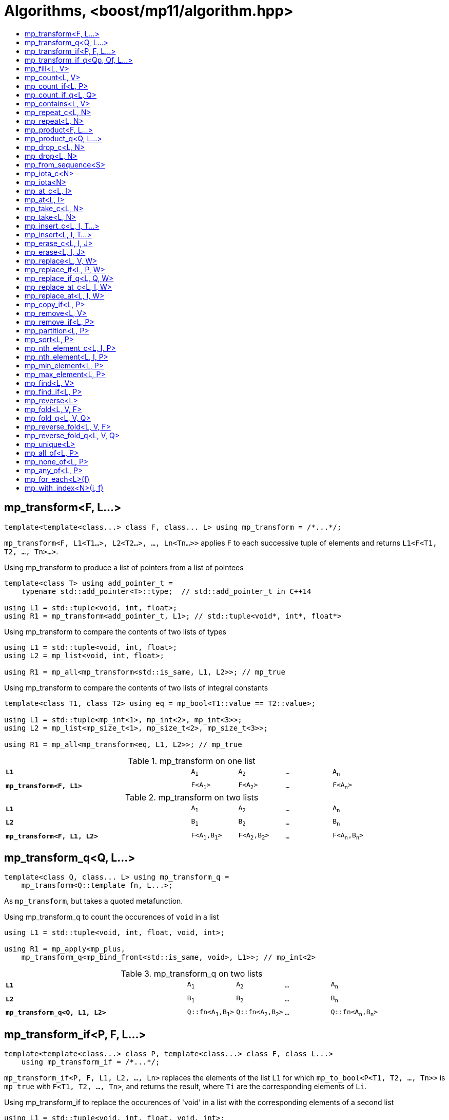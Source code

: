 ////
Copyright 2017 Peter Dimov

Distributed under the Boost Software License, Version 1.0.

See accompanying file LICENSE_1_0.txt or copy at
http://www.boost.org/LICENSE_1_0.txt
////

[#algorithm]
# Algorithms, <boost/mp11/algorithm.hpp>
:toc:
:toc-title:
:idprefix:

## mp_transform<F, L...>

    template<template<class...> class F, class... L> using mp_transform = /*...*/;

`mp_transform<F, L1<T1...>, L2<T2...>, ..., Ln<Tn...>>` applies `F` to each successive tuple of elements and returns `L1<F<T1, T2, ..., Tn>...>`.

.Using mp_transform to produce a list of pointers from a list of pointees
```
template<class T> using add_pointer_t =
    typename std::add_pointer<T>::type;  // std::add_pointer_t in C++14

using L1 = std::tuple<void, int, float>;
using R1 = mp_transform<add_pointer_t, L1>; // std::tuple<void*, int*, float*>
```

.Using mp_transform to compare the contents of two lists of types
```
using L1 = std::tuple<void, int, float>;
using L2 = mp_list<void, int, float>;

using R1 = mp_all<mp_transform<std::is_same, L1, L2>>; // mp_true
```

.Using mp_transform to compare the contents of two lists of integral constants
```
template<class T1, class T2> using eq = mp_bool<T1::value == T2::value>;

using L1 = std::tuple<mp_int<1>, mp_int<2>, mp_int<3>>;
using L2 = mp_list<mp_size_t<1>, mp_size_t<2>, mp_size_t<3>>;

using R1 = mp_all<mp_transform<eq, L1, L2>>; // mp_true
```

.mp_transform on one list
[cols="<.^4m,4*^.^1m",width=85%]
|===
|*L1*|A~1~|A~2~|...|A~n~
5+|
|*mp_transform<F, L1>*|F<A~1~>|F<A~2~>|...|F<A~n~>
|===

.mp_transform on two lists
[cols="<.^4m,4*^.^1m",width=85%]
|===
|*L1*|A~1~|A~2~|...|A~n~
5+|
|*L2*|B~1~|B~2~|...|B~n~
5+|
|*mp_transform<F, L1, L2>*|F<A~1~,B~1~>|F<A~2~,B~2~>|...|F<A~n~,B~n~>
|===

## mp_transform_q<Q, L...>

    template<class Q, class... L> using mp_transform_q =
        mp_transform<Q::template fn, L...>;

As `mp_transform`, but takes a quoted metafunction.

.Using mp_transform_q to count the occurences of `void` in a list
```
using L1 = std::tuple<void, int, float, void, int>;

using R1 = mp_apply<mp_plus,
    mp_transform_q<mp_bind_front<std::is_same, void>, L1>>; // mp_int\<2>
```

[cols="<.^4m,4*^.^1m",width=85%]
.mp_transform_q on two lists
|===
|*L1*|A~1~|A~2~|...|A~n~
5+|
|*L2*|B~1~|B~2~|...|B~n~
5+|
|*mp_transform_q<Q, L1, L2>*|Q::fn<A~1~,B~1~>|Q::fn<A~2~,B~2~>|...|Q::fn<A~n~,B~n~>
|===

## mp_transform_if<P, F, L...>

    template<template<class...> class P, template<class...> class F, class L...>
        using mp_transform_if = /*...*/;

`mp_transform_if<P, F, L1, L2, ..., Ln>` replaces the elements of the list `L1` for which `mp_to_bool<P<T1, T2, ..., Tn>>` is `mp_true` with
`F<T1, T2, ..., Tn>`, and returns the result, where `Ti` are the corresponding elements of `Li`.

.Using mp_transform_if to replace the occurences of 'void' in a list with the corresponding elements of a second list
```
using L1 = std::tuple<void, int, float, void, int>;
using L2 = std::tuple<char[1], char[2], char[3], char[4], char[5]>;

template<class T1, class T2> using first_is_void = std::is_same<T1, void>;
template<class T1, class T2> using second = T2;

using R1 = mp_transform_if<first_is_void, second, L1, L2>;
  // std::tuple<char[1], int, float, char[4], int>
```

.mp_transform_if
[cols="<.^4m,4*^.^1m",width=85%]
|===
|*L1*|A~1~|A~2~|...|A~n~
5+|
|*P<A~i~>*|mp_false|mp_true|...|mp_false
5+|
|*L2*|B~1~|B~2~|...|B~n~
5+|
|*mp_transform_if<P, F, L1, L2>*|A~1~|F<A~2~,B~2~>|...|A~n~
|===

## mp_transform_if_q<Qp, Qf, L...>

    template<class Qp, class Qf, class... L> using mp_transform_if_q =
        mp_transform_if<Qp::template fn, Qf::template fn, L...>;

As `mp_transform_if`, but takes quoted metafunctions.

.Using mp_transform_if_q to replace the occurences of 'void' in a list with the corresponding elements of a second list
```
using L1 = std::tuple<void, int, float, void, int>;
using L2 = std::tuple<char[1], char[2], char[3], char[4], char[5]>;

using R1 = mp_transform_if_q<mp_bind<std::is_same, _1, void>, _2, L1, L2>;
  // std::tuple<char[1], int, float, char[4], int>
```

.mp_transform_if_q
[cols="<.^4m,4*^.^1m",width=85%]
|===
|*L1*|A~1~|A~2~|...|A~n~
5+|
|*Qp::fn<A~i~>*|mp_false|mp_true|...|mp_false
5+|
|*L2*|B~1~|B~2~|...|B~n~
5+|
|*mp_transform_if_q<Qp, _2, L1, L2>*|A~1~|B~2~|...|A~n~
|===

## mp_fill<L, V>

    template<class L, class V> using mp_fill = /*...*/;

`mp_fill<L<T...>, V>` returns `L<V, V, ..., V>`, with the result having the same size as the input.

.Using mp_fill with std::tuple
```
using L1 = std::tuple<void, int, float>;
using R1 = mp_fill<L1, double>; // std::tuple<double, double, double>
```

.Using mp_fill with std::pair
```
using L1 = std::pair<int, float>;
using R1 = mp_fill<L1, void>; // std::pair<void, void>
```

.mp_fill
[cols="<.^4m,4*^.^1m",width=85%]
|===
|*L1*|A~1~|A~2~|...|A~n~
5+|
|*mp_fill<L1, V>*|V|V|...|V
|===

## mp_count<L, V>

    template<class L, class V> using mp_count = /*...*/;

`mp_count<L, V>` returns `mp_size_t<N>`, where `N` is the number of elements of `L` same as `V`.

## mp_count_if<L, P>

    template<class L, template<class...> class P> using mp_count_if = /*...*/;

`mp_count_if<L, P>` returns `mp_size_t<N>`, where `N` is the number of elements `T` of `L` for which `mp_to_bool<P<T>>` is `mp_true`.

## mp_count_if_q<L, Q>

    template<class L, class Q> using mp_count_if_q = mp_count_if<L, Q::template fn>;

As `mp_count_if`, but takes a quoted metafunction.

## mp_contains<L, V>

    template<class L, class V> using mp_contains = mp_to_bool<mp_count<L, V>>;

`mp_contains<L, V>` is `mp_true` when `L` contains an element `V`, `mp_false` otherwise.

## mp_repeat_c<L, N>

    template<class L, std::size_t N> using mp_repeat_c = /*...*/;

`mp_repeat_c<L, N>` returns a list of the same type as `L` that consists of `N` concatenated copies of `L`.

## mp_repeat<L, N>

    template<class L, class N> using mp_repeat = /*...*/;

Same as `mp_repeat_c` but with a type argument `N`. The number of copies is `N::value` and must be nonnegative.

## mp_product<F, L...>

    template<template<class...> class F, class... L> using mp_product = /*...*/;

`mp_product<F, L1<T1...>, L2<T2...>, ..., Ln<Tn...>>` evaluates `F<U1, U2, ..., Un>` for values `Ui` taken from
the Cartesian product of the lists, as if the elements `Ui` are formed by `n` nested loops, each traversing `Li`.
It returns a list of type `L1` containing the results of the application of `F`.

.mp_product on two lists
[cols="<.^4m,4*^.^1m",width=85%]
|===
|*L1*|A~1~|A~2~|...|A~n~
5+|
|*L2*|B~1~|B~2~|...|B~m~
5+|
|*mp_product<F, L1, L2>*|F<A~1~,B~1~>|F<A~1~,B~2~>|...|F<A~1~,B~m~>
||F<A~2~,B~1~>|F<A~2~,B~2~>|...|F<A~2~,B~m~>
|
4+|...
||F<A~n~,B~1~>|F<A~n~,B~2~>|...|F<A~n~,B~m~>
|===

## mp_product_q<Q, L...>

    template<class Q, class... L> using mp_product_q = mp_product<Q::template fn, L...>;

As `mp_product`, but takes a quoted metafunction.

## mp_drop_c<L, N>

    template<class L, std::size_t N> using mp_drop_c = /*...*/;

`mp_drop_c<L, N>` removes the first `N` elements of `L` and returns the result.

.mp_drop_c
[cols="<.^4m,6*^.^1m",width=85%]
|===
|*L1*|A~1~|...|A~m~|A~m+1~|...|A~n~
7+|
|*mp_drop_c<L1, M>*|A~m+1~|...|A~n~ 3+|
|===

## mp_drop<L, N>

    template<class L, class N> using mp_drop = /*...*/;

Same as `mp_drop_c`, but with a type argument `N`. `N::value` must be a nonnegative number.

## mp_from_sequence<S>

    template<class S> using mp_from_sequence = /*...*/

`mp_from_sequence` transforms an integer sequence produced by `make_integer_sequence` into an `mp_list`
of the corresponding `std::integral_constant` types. Given

    template<class T, class... I> struct S;

`mp_from_sequence<S<T, I...>>` is an alias for `mp_list<std::integral_constant<T, I>...>`.

## mp_iota_c<N>

    template<std::size_t N> using mp_iota_c = /*...*/;

`mp_iota_c<N>` is an alias for `mp_list<mp_size_t<0>, mp_size_t<1>, ..., mp_size_t<N-1>>`.

## mp_iota<N>

    template<class N> using mp_iota = /*...*/;

Same as `mp_iota_c`, but with a type argument `N`. `N::value` must be a nonnegative number. Returns
`mp_list<std::integral_constant<T, 0>, std::integral_constant<T, 1>, ..., std::integral_constant<T, N::value-1>>`
where `T` is the type of `N::value`.

.mp_iota
[cols="<.^4m,4*^.^1m",width=85%]
|===
|*mp_iota<mp_int<4>>*|mp_int<0>|mp_int<1>|mp_int<2>|mp_int<3>
|===

## mp_at_c<L, I>

    template<class L, std::size_t I> using mp_at_c = /*...*/;

`mp_at_c<L, I>` returns the `I`-th element of `L`, zero-based.

## mp_at<L, I>

    template<class L, class I> using mp_at = /*...*/;

Same as `mp_at_c`, but with a type argument `I`. `I::value` must be a nonnegative number.

## mp_take_c<L, N>

    template<class L, std::size_t N> using mp_take_c = /*...*/;

`mp_take_c<L, N>` returns a list of the same type as `L` containing the first `N` elements of `L`.

.mp_take_c
[cols="<.^4m,6*^.^1m",width=85%]
|===
|*L1*|A~1~|...|A~m~|A~m+1~|...|A~n~
7+|
|*mp_take_c<L1, M>*|A~1~|...|A~m~ 3+|
|===

## mp_take<L, N>

    template<class L, class N> using mp_take = /*...*/;

Same as `mp_take_c`, but with a type argument `N`. `N::value` must be a nonnegative number.

## mp_insert_c<L, I, T...>

    template<class L, std::size_t I, class... T> using mp_insert_c =
        mp_append<mp_take_c<L, I>, mp_push_front<mp_drop_c<L, I>, T...>>;

Inserts the elements `T...` into the list `L` at position `I` (a zero-based index).

.mp_insert_c with two elements
[cols="<.^4m,8*^.^1m",width=85%]
|===
|*L1*|A~1~|...|A~m~|A~m+1~|...|A~n~ 2+|
9+|
|*mp_insert_c<L1, M, B~1~, B~2~>*|A~1~|...|A~m~|B~1~|B~2~|A~m+1~|...|A~n~
|===

## mp_insert<L, I, T...>

    template<class L, class I, class... T> using mp_insert =
        mp_append<mp_take<L, I>, mp_push_front<mp_drop<L, I>, T...>>;

Same as `mp_insert_c`, but with a type argument `I`.

## mp_erase_c<L, I, J>

    template<class L, std::size_t I, std::size_t J> using mp_erase_c =
        mp_append<mp_take_c<L, I>, mp_drop_c<L, J>>;

Removes from the list `L` the elements with indices from `I` (inclusive) to `J` (exclusive).

.mp_erase_c
[cols="<.^4m,9*^.^1m",width=85%]
|===
|*L1*|A~0~|...|A~i-1~|A~i~|...|A~j-1~|A~j~|...|A~n-1~
10+|
|*mp_erase_c<L1, I, J>*|A~0~|...|A~i-1~|A~j~|...|A~n-1~ 3+|
|===

## mp_erase<L, I, J>

    template<class L, class I, class J> using mp_erase =
        mp_append<mp_take<L, I>, mp_drop<L, J>>;

Same as `mp_erase_c`, but with a type arguments `I` and `J`.

## mp_replace<L, V, W>

    template<class L, class V, class W> using mp_replace = /*...*/;

Replaces all `V` elements of `L` with `W` and returns the result.

.mp_replace
[cols="<.^4m,4*^.^1m",width=85%]
|===
|*L1*|A~1~|V|...|A~n~
5+|
|*mp_replace<L1, V, W>*|A~1~|W|...|A~n~
|===

## mp_replace_if<L, P, W>

    template<class L, template<class...> class P, class W> using mp_replace_if = /*...*/;

Replaces all `T` elements of `L` for which `mp_to_bool<P<T>>` is `mp_true` with `W` and returns the result.

.mp_replace_if
[cols="<.^4m,4*^.^1m",width=85%]
|===
|*L1*|A~1~|A~2~|...|A~n~
5+|
|*P<A~i~>*|mp_false|mp_true|...|mp_false
5+|
|*mp_replace_if<L1, P, W>*|A~1~|W|...|A~n~
|===

## mp_replace_if_q<L, Q, W>

    template<class L, class Q, class W> using mp_replace_if_q =
        mp_replace_if<L, Q::template fn, W>;

As `mp_replace_if`, but takes a quoted metafunction.

## mp_replace_at_c<L, I, W>

    template<class L, std::size_t I, class W> using mp_replace_at_c = /*...*/;

Replaces the element of `L` at zero-based index `I` with `W` and returns the result.

## mp_replace_at<L, I, W>

    template<class L, class I, class W> using mp_replace_at = /*...*/;

Same as `mp_replace_at_c`, but with a type argument `I`. `I::value` must be a nonnegative number.

## mp_copy_if<L, P>

    template<class L, template<class...> class P> using mp_copy_if = /*...*/;

Copies the elements `T` of `L` for which `mp_to_bool<P<T>>` is `mp_true` to a new list of the same type and returns it.

## mp_remove<L, V>

    template<class L, class V> using mp_remove = /*...*/;

Removes all `V` elements of `L` and returns the result.

## mp_remove_if<L, P>

    template<class L, template<class...> class P> using mp_remove_if = /*...*/;

Removes all elements `T` of `L` for which `mp_to_bool<P<T>>` is `mp_true` and returns the result.

## mp_partition<L, P>

    template<class L, template<class...> class P> using mp_partition = /*...*/;

`mp_partition<L<T...>, P>` partitions `L` into two lists `L<U1...>` and `L<U2...>` such that `mp_to_bool<P<T>>` is `mp_true`
for the elements of `L<U1...>` and `mp_false` for the elements of `L<U2...>`. Returns `L<L<U1...>, L<U2...>>`.

## mp_sort<L, P>

    template<class L, template<class...> class P> using mp_sort = /*...*/;

`mp_sort<L, P>` sorts the list `L` according to the strict weak ordering `mp_to_bool<P<T, U>>`.

.Using mp_sort to sort a list of std::ratio values
----
#include <ratio>

using L1 = mp_list<std::ratio<1,2>, std::ratio<1,4>>;
using R1 = mp_sort<L1, std::ratio_less>; // mp_list<ratio<1,4>, ratio<1,2>>
----

## mp_nth_element_c<L, I, P>

    template<class L, std::size_t I, template<class...> class P> using mp_nth_element_c = /*...*/;

Returns the element at position `I` in `mp_sort<L, P>`.

## mp_nth_element<L, I, P>

    template<class L, class I, template<class...> class P> using mp_nth_element = /*...*/;

Like `mp_nth_element_c`, but with a type argument `I`. `I::value` must be a nonnegative number.

## mp_min_element<L, P>

    template<class L, template<class...> class P> using mp_min_element = /*...*/;

`mp_min_element<L, P>` returns the minimal element of the list `L` according to the ordering `mp_to_bool<P<T, U>>`.

It's equivalent to `mp_fold<mp_rest<L>, mp_first<L>, Q>`, where `Q<T, U>` returns `mp_if<P<T, U>, T, U>`.

## mp_max_element<L, P>

    template<class L, template<class...> class P> using mp_max_element = /*...*/;

`mp_max_element<L, P>` returns the maximal element of the list `L` according to the ordering `mp_to_bool<P<T, U>>`.

It's equivalent to `mp_fold<mp_rest<L>, mp_first<L>, Q>`, where `Q<T, U>` returns `mp_if<P<U, T>, T, U>`.

## mp_find<L, V>

    template<class L, class V> using mp_find = /*...*/;

`mp_find<L, V>` returns the index at which the type `V` is located in the list `L`. It's an alias for `mp_size_t<I>`,
where `I` is the zero-based index of the first occurence of `V` in `L`. If `L` does not contain `V`, `mp_find<L, V>`
is `mp_size<L>`.

## mp_find_if<L, P>

    template<class L, template<class...> class P> using mp_find_if = /*...*/;

`mp_find_f<L, P>` is an alias for `mp_size_t<I>`, where `I` is the zero-based index of the first element `T` in `L` for which
`mp_to_bool<P<T>>` is `mp_true`. If there is no such element, `mp_find_if<L, P>` is `mp_size<L>`.

## mp_reverse<L>

    template<class L> using mp_reverse = /*...*/;

`mp_reverse<L<T1, T2, ..., Tn>>` is `L<Tn, ..., T2, T1>`.

.mp_reverse
[cols="<.^4m,4*^.^1m",width=85%]
|===
|*L1*|A~1~|A~2~|...|A~n~
5+|
|*mp_reverse<L1>*|A~n~|A~n-1~|...|A~1~
|===

## mp_fold<L, V, F>

    template<class L, class V, template<class...> class F> using mp_fold = /*...*/;

`mp_fold<L<T1, T2, ..., Tn>, V, F>` is `F< F< F< F<V, T1>, T2>, ...>, Tn>`, or `V`, if `L` is empty.

.Using mp_fold to add the contents of a list of std::ratio values
----
#include <ratio>

using L1 = mp_list<std::ratio<1,8>, std::ratio<1,4>, std::ratio<1,2>>;
using R1 = mp_fold<L1, std::ratio<0,1>, std::ratio_add>; // std::ratio<7,8>
----

## mp_fold_q<L, V, Q>

    template<class L, class V, class Q> using mp_fold_q =
        mp_fold<L, V, Q::template fn>;

As `mp_fold`, but takes a quoted metafunction.

## mp_reverse_fold<L, V, F>

    template<class L, class V, template<class...> class F> using mp_reverse_fold =
        /*...*/;

`mp_reverse_fold<L<T1, T2, ..., Tn>, V, F>` is `F<T1, F<T2, F<..., F<Tn, V>>>>`, or `V`, if `L` is empty.

## mp_reverse_fold_q<L, V, Q>

    template<class L, class V, class Q> using mp_reverse_fold_q =
        mp_reverse_fold<L, V, Q::template fn>;

As `mp_reverse_fold`, but takes a quoted metafunction.

## mp_unique<L>

    template<class L> using mp_unique = /*...*/;

`mp_unique<L>` returns a list of the same type as `L` with the duplicate elements removed.

## mp_all_of<L, P>

    template<class L, template<class...> class P> using mp_all_of =
        mp_bool< mp_count_if<L, P>::value == mp_size<L>::value >;

`mp_all_of<L, P>` is `mp_true` when `P` holds for all elements of `L`, `mp_false` otherwise. When `L` is empty, the result is `mp_true`.

## mp_none_of<L, P>

    template<class L, template<class...> class P> using mp_none_of =
        mp_bool< mp_count_if<L, P>::value == 0 >;

`mp_none_of<L, P>` is `mp_true` when `P` holds for no element of `L`, `mp_false` otherwise. When `L` is empty, the result is `mp_true`.

## mp_any_of<L, P>

    template<class L, template<class...> class P> using mp_any_of =
        mp_bool< mp_count_if<L, P>::value != 0 >;

`mp_any_of<L, P>` is `mp_true` when `P` holds for at least one element of `L`, `mp_false` otherwise. When `L` is empty, the result is `mp_false`.

## mp_for_each<L>(f)

    template<class L, class F> constexpr F mp_for_each(F&& f);

`mp_for_each<L>(f)` calls `f` with `T()` for each element `T` of the list `L`, in order.

Returns `std::forward<F>(f)`.

.Using mp_for_each and a C++14 lambda to print a tuple
```
template<class... T> void print( std::tuple<T...> const & tp )
{
    std::size_t const N = sizeof...(T);

    mp_for_each<mp_iota_c<N>>( [&]( auto I ){

        // I is mp_size_t<0>, mp_size_t<1>, ..., mp_size_t<N-1>

        std::cout << std::get<I>(tp) << std::endl;

    });
}
```

## mp_with_index<N>(i, f)

    template<std::size_t N, class F>
      constexpr auto mp_with_index( std::size_t i, F && f )
        -> decltype(std::declval<F>()(std::declval<mp_size_t<0>>()));

`mp_with_index<N>(i, f)` calls `f` with `mp_size_t<i>()` and returns the result. `i` must be less than `N`.
Only `constexpr` on C++14 and higher.

    template<class N, class F>
      constexpr auto mp_with_index( std::size_t i, F && f )
        -> decltype(std::declval<F>()(std::declval<mp_size_t<0>>()));

Returns `mp_with_index<N::value>(i, f)`.

.Using mp_with_index and a C++14 lambda to print the active element of a variant
```
template<class... T> void print( std::variant<T...> const& v )
{
    mp_with_index<sizeof...(T)>( v.index(), [&]( auto I ) {

        // I is mp_size_t<v.index()> here

        std::cout << std::get<I>( v ) << std::endl;

    });
}
```
